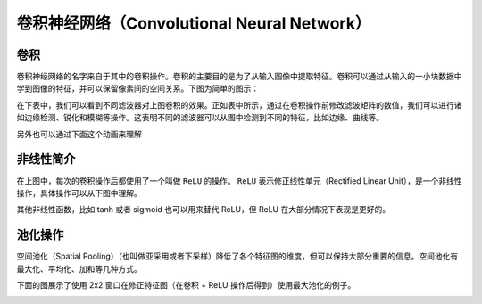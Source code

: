 卷积神经网络（Convolutional Neural Network）
============================================================

卷积
------------------------------------------------------------
卷积神经网络的名字来自于其中的卷积操作。卷积的主要目的是为了从输入图像中提取特征。卷积可以通过从输入的一小块数据中学到图像的特征，并可以保留像素间的空间关系。下图为简单的图示：

|convolution_schematic|

在下表中，我们可以看到不同滤波器对上图卷积的效果。正如表中所示，通过在卷积操作前修改滤波矩阵的数值，我们可以进行诸如边缘检测、锐化和模糊等操作。这表明不同的滤波器可以从图中检测到不同的特征，比如边缘、曲线等。

|convolution_feature_table|

另外也可以通过下面这个动画来理解

|giphy|

非线性简介
------------------------------------------------------------
在上图中，每次的卷积操作后都使用了一个叫做 ``ReLU`` 的操作。 ``ReLU``  表示修正线性单元（Rectified Linear Unit），是一个非线性操作，具体操作可以从下图中理解。

|relu_process|

其他非线性函数，比如 tanh 或者 sigmoid 也可以用来替代 ReLU，但 ReLU 在大部分情况下表现是更好的。

池化操作
------------------------------------------------------------
空间池化（Spatial Pooling）（也叫做亚采用或者下采样）降低了各个特征图的维度，但可以保持大部分重要的信息。空间池化有最大化、平均化、加和等几种方式。

下面的图展示了使用 2x2 窗口在修正特征图（在卷积 + ReLU 操作后得到）使用最大池化的例子。

|mal_pooling_sample|

.. |convolution_schematic| image:: ../images/convolution_schematic.gif
.. |convolution_feature_table| image:: ../images/convolution_feature_table.png
.. |giphy| image:: ../images/giphy.gif
.. |relu_process| image:: ../images/relu_process.png
.. |mal_pooling_sample| image:: ../images/mal_pooling_sample.png
